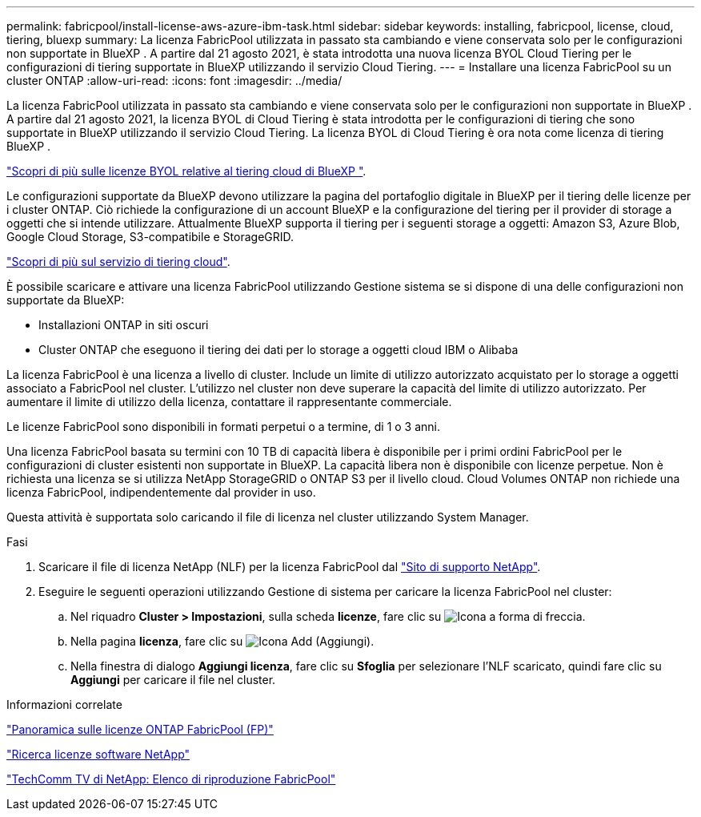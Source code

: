 ---
permalink: fabricpool/install-license-aws-azure-ibm-task.html 
sidebar: sidebar 
keywords: installing, fabricpool, license, cloud, tiering, bluexp 
summary: La licenza FabricPool utilizzata in passato sta cambiando e viene conservata solo per le configurazioni non supportate in BlueXP . A partire dal 21 agosto 2021, è stata introdotta una nuova licenza BYOL Cloud Tiering per le configurazioni di tiering supportate in BlueXP utilizzando il servizio Cloud Tiering. 
---
= Installare una licenza FabricPool su un cluster ONTAP
:allow-uri-read: 
:icons: font
:imagesdir: ../media/


[role="lead"]
La licenza FabricPool utilizzata in passato sta cambiando e viene conservata solo per le configurazioni non supportate in BlueXP . A partire dal 21 agosto 2021, la licenza BYOL di Cloud Tiering è stata introdotta per le configurazioni di tiering che sono supportate in BlueXP utilizzando il servizio Cloud Tiering. La licenza BYOL di Cloud Tiering è ora nota come licenza di tiering BlueXP .

link:https://docs.netapp.com/us-en/bluexp-tiering/task-licensing-cloud-tiering.html#new-cloud-tiering-byol-licensing-starting-august-21-2021["Scopri di più sulle licenze BYOL relative al tiering cloud di BlueXP "^].

Le configurazioni supportate da BlueXP devono utilizzare la pagina del portafoglio digitale in BlueXP per il tiering delle licenze per i cluster ONTAP. Ciò richiede la configurazione di un account BlueXP e la configurazione del tiering per il provider di storage a oggetti che si intende utilizzare. Attualmente BlueXP supporta il tiering per i seguenti storage a oggetti: Amazon S3, Azure Blob, Google Cloud Storage, S3-compatibile e StorageGRID.

link:https://docs.netapp.com/us-en/bluexp-tiering/concept-cloud-tiering.html#features["Scopri di più sul servizio di tiering cloud"^].

È possibile scaricare e attivare una licenza FabricPool utilizzando Gestione sistema se si dispone di una delle configurazioni non supportate da BlueXP:

* Installazioni ONTAP in siti oscuri
* Cluster ONTAP che eseguono il tiering dei dati per lo storage a oggetti cloud IBM o Alibaba


La licenza FabricPool è una licenza a livello di cluster. Include un limite di utilizzo autorizzato acquistato per lo storage a oggetti associato a FabricPool nel cluster. L'utilizzo nel cluster non deve superare la capacità del limite di utilizzo autorizzato. Per aumentare il limite di utilizzo della licenza, contattare il rappresentante commerciale.

Le licenze FabricPool sono disponibili in formati perpetui o a termine, di 1 o 3 anni.

Una licenza FabricPool basata su termini con 10 TB di capacità libera è disponibile per i primi ordini FabricPool per le configurazioni di cluster esistenti non supportate in BlueXP. La capacità libera non è disponibile con licenze perpetue. Non è richiesta una licenza se si utilizza NetApp StorageGRID o ONTAP S3 per il livello cloud. Cloud Volumes ONTAP non richiede una licenza FabricPool, indipendentemente dal provider in uso.

Questa attività è supportata solo caricando il file di licenza nel cluster utilizzando System Manager.

.Fasi
. Scaricare il file di licenza NetApp (NLF) per la licenza FabricPool dal link:https://mysupport.netapp.com/site/global/dashboard["Sito di supporto NetApp"^].
. Eseguire le seguenti operazioni utilizzando Gestione di sistema per caricare la licenza FabricPool nel cluster:
+
.. Nel riquadro *Cluster > Impostazioni*, sulla scheda *licenze*, fare clic su image:icon_arrow.gif["Icona a forma di freccia"].
.. Nella pagina *licenza*, fare clic su image:icon_add.gif["Icona Add (Aggiungi)"].
.. Nella finestra di dialogo *Aggiungi licenza*, fare clic su *Sfoglia* per selezionare l'NLF scaricato, quindi fare clic su *Aggiungi* per caricare il file nel cluster.




.Informazioni correlate
https://kb.netapp.com/Advice_and_Troubleshooting/Data_Storage_Software/ONTAP_OS/ONTAP_FabricPool_(FP)_Licensing_Overview["Panoramica sulle licenze ONTAP FabricPool (FP)"^]

http://mysupport.netapp.com/licenses["Ricerca licenze software NetApp"^]

https://www.youtube.com/playlist?list=PLdXI3bZJEw7mcD3RnEcdqZckqKkttoUpS["TechComm TV di NetApp: Elenco di riproduzione FabricPool"^]

